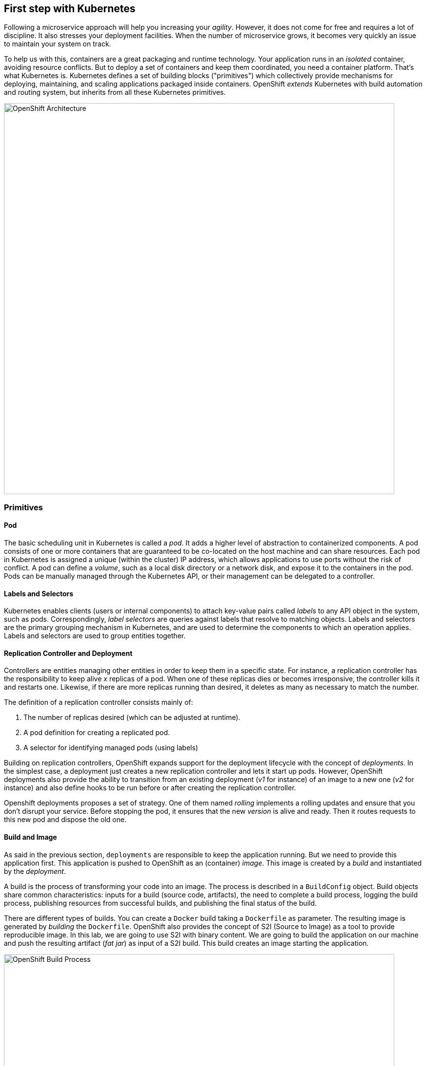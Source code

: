 ## First step with Kubernetes

Following a microservice approach will help you increasing your _agility_. However, it does not come for free and
requires a lot of discipline. It also stresses your deployment facilities. When the number of microservice grows, it
becomes very quickly an issue to maintain your system on track.

To help us with this, containers are a great packaging and runtime technology. Your application runs in an
_isolated_ container, avoiding resource conflicts. But to deploy a set of containers and keep them coordinated, you
need a container platform. That's what Kubernetes is. Kubernetes defines a set of building blocks ("primitives") which
collectively provide mechanisms for deploying, maintaining, and scaling applications packaged inside containers. OpenShift
 _extends_ Kubernetes with build automation and routing system, but inherits from all these Kubernetes
primitives.

image::openshift-architecture.png[OpenShift Architecture, 800]

### Primitives

#### Pod

The basic scheduling unit in Kubernetes is called a _pod_. It adds a higher level of abstraction to containerized components.
A pod consists of one or more containers that are guaranteed to be co-located on the host machine and can share resources.
Each pod in Kubernetes is assigned a unique (within the cluster) IP address, which allows applications to use ports without
 the risk of conflict. A pod can define a _volume_, such as a local disk directory or a network disk, and expose it to
 the containers in the pod. Pods can be manually managed through the Kubernetes API, or their management can be
 delegated to a controller.

#### Labels and Selectors

Kubernetes enables clients (users or internal components) to attach key-value pairs called _labels_ to any API object
 in the system, such as pods. Correspondingly, _label selectors_ are queries against labels that resolve to matching
 objects. Labels and selectors are the primary grouping mechanism in Kubernetes, and are used to determine the components
 to which an operation applies. Labels and selectors are used to group entities together.

#### Replication Controller and Deployment

Controllers are entities managing other entities in order to keep them in a specific state. For instance, a
replication controller has the responsibility to keep alive _x_ replicas of a pod. When one of these replicas dies or
 becomes irresponsive, the controller kills it and restarts one. Likewise, if there are more replicas running than desired,
  it deletes as many as necessary to match the number.

The definition of a replication controller consists mainly of:

1. The number of replicas desired (which can be adjusted at runtime).
2. A pod definition for creating a replicated pod.
3. A selector for identifying managed pods (using labels)

Building on replication controllers, OpenShift expands support for the deployment lifecycle with the concept of _deployments_.
 In the simplest case, a deployment just creates a new replication controller and lets it start up pods. However, OpenShift
  deployments also provide the ability to transition from an existing deployment (_v1_ for instance) of an image to a new
  one (_v2_ for instance) and also define hooks to be run before or after creating the replication controller.

Openshift deployments proposes a set of strategy. One of them named _rolling_ implements a rolling updates and ensure
 that you don't disrupt your service. Before stopping the pod, it ensures that the new _version_ is alive and ready.
 Then it routes requests to this new pod and dispose the old one.

#### Build and Image

As said in the previous section, `deployments` are responsible to keep the application running. But we need to
provide this application first. This application is pushed to OpenShift as an (container) _image_. This image is
created by a _build_ and instantiated by the _deployment_.

A build is the process of transforming your code into an image. The process is described in a `BuildConfig` object. Build
objects share common characteristics: inputs for a build (source code, artifacts), the need to complete a build process,
logging the build process, publishing resources from successful builds, and publishing the final status of the build.

There are different types of builds. You can create a `Docker` build taking a `Dockerfile` as parameter. The
resulting image is generated by _building_ the `Dockerfile`. OpenShift also provides the concept of S2I (Source to
Image) as a tool to provide reproducible image. In this lab, we are going to use S2I with binary content. We are
going to build the application on our machine and push the resulting artifact (_fat jar_) as input of a S2I build.
This build creates an image starting the application.

image::openshift-build-process.png[OpenShift Build Process, 800]

#### Services

Ok, so we know how our application is going to be _built_ and instantiated on OpenShift. But how are we going to use
it? For this we need _services_. A _service_ identifies a set of pods (using labels) in order to proxy the connections
it receives to them. Backing pods can be added to or removed from a service arbitrarily while the service remains
consistently available, enabling anything that depends on the service to refer to it at a consistent internal address.

Services are assigned an IP address and port pair that, when accessed, proxy to an appropriate backing pod. A service
uses a label selector to find all the containers running that provide a certain network service on a certain port.

image::openshift-service.png[OpenShift Services, 400]

#### Routes

_Routes_ are the last concept to understand before starting to use OpenShift. Services provides an internal IP.
Routes exposes a service outside of OpenShift. A route allows you to associate a service with an externally-reachable
 host name.

image::openshift-entities.png[OpenShift Entities, 800]

### Installing and Starting OpenShift

We are going to use _minishift_ (https://github.com/minishift/minishift) to run OpenShift locally on your machine.

Before starting minishift, you need to install a hypervisor. Check the https://docs.openshift.org/latest/minishift/getting-started/installing.html to check what are the supported ones depending on your operating system. In case of doubt, use VirtualBox (https://www.virtualbox.org/wiki/Downloads). Be sure to have a hypervisor before continuing.

If not already done, download the latest releases from https://github.com/minishift/minishift/releases (don't
use beta). Download the archive and copy the `minishift` executable in the directory of your choice. Add this
directory to your system `$PATH`. 

Then, in a terminal, run:

[source, bash]
----
minishift start
----

When the starting sequence completes, you should get the URL of the OpenShift Web Console such as: `https://192.168
.64.12:8443`. Open this url in a browser and connect using the `developer/developer` credentials.

Now we have OpenShift running. But we need a way to interact with it. The _OpenShift Client_ (`oc`) is a command line
 tool to interact with OpenShift. Fortunately, this client is shipped with minishift. Use `minishift oc-env` to display
  the command you need to type into your shell in order to add the oc binary to your PATH environment variable. Then,
   run the following `oc` command to connect to your OpenShift instance:

[source, bash]
----
oc login -u developer -p developer
----

Now, you are ready to deploy your first application.

### Your first project and deployment

We are going to use a specific project to host all the microservices developed in this lab. A `project` is a
namespace making easy to organize your different application in OpenShift. In a terminal run:

[source, bash]
----
oc new-project vertx-kubernetes-workshop
oc policy add-role-to-user view admin -n vertx-kubernetes-workshop
oc policy add-role-to-user view -n vertx-kubernetes-workshop -z default
oc policy add-role-to-group view system:serviceaccounts -n vertx-kubernetes-workshop
----

The first instruction creates the project. The 3 last instructions grants permissions in order to use all the
OpenShift capabilities.

In the OpenShift Web Console, you should see the newly created project. Click on it. It's empty, let's deploy our
first application.

In the workshop source code, locate the `currency-3rdparty-service`, and navigate in the directory in your terminal.
Then issue the `mvn fabric8:deploy` command:

[source, bash]
----
cd $WORKSHOP_ROOT/currency-3rdparty-service
mvn fabric8:deploy
----

The `fabric8 maven plugin` is a Maven Plugin facilitating the deployment of OpenShift applications. The `:deploy`
mojo packages the application and triggers the S2I build are described above.

In your browser, check the content of the project. You should see something like:

image::openshift-first-deployment.png[First deployment, 1024]


Click on the route url, you should see `ok`.


